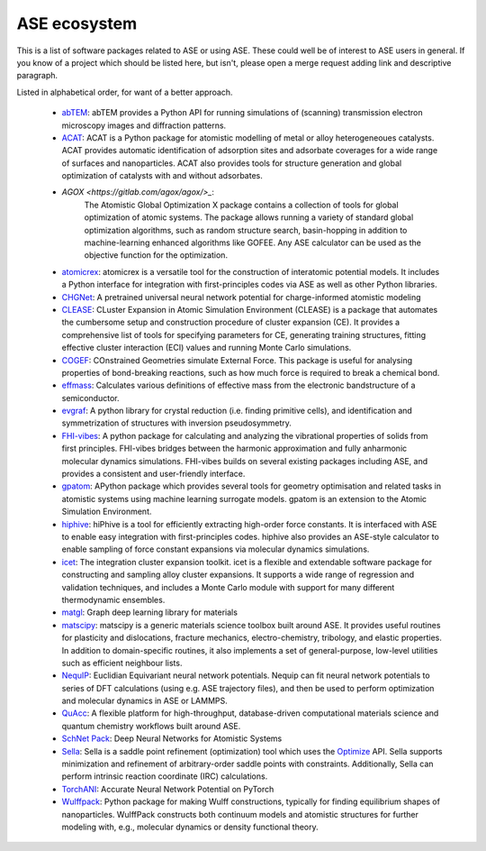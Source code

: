 ASE ecosystem
=============

This is a list of software packages related to ASE or using ASE.
These could well be of interest to ASE users in general.
If you know of a project which
should be listed here, but isn't, please open a merge request adding
link and descriptive paragraph.

Listed in alphabetical order, for want of a better approach.

 * `abTEM <https://abtem.readthedocs.io/en/latest/index.html>`_:
   abTEM provides a Python API for running simulations of (scanning)
   transmission electron microscopy images and diffraction patterns.

 * `ACAT <https://asm-dtu.gitlab.io/acat/>`_:
   ACAT is a Python package for atomistic modelling of metal or alloy 
   heterogeneoues catalysts. ACAT provides automatic identification of 
   adsorption sites and adsorbate coverages for a wide range of surfaces 
   and nanoparticles. ACAT also provides tools for structure generation 
   and global optimization of catalysts with and without adsorbates.

 * `AGOX <https://gitlab.com/agox/agox/>_`:
    The Atomistic Global Optimization X package contains a collection of 
    tools for global optimization of atomic systems. The package allows 
    running a variety of standard global optimization algorithms, such as random structure
    search, basin-hopping in addition to machine-learning enhanced algorithms like 
    GOFEE. Any ASE calculator can be used as the objective function for the optimization.

 * `atomicrex <https://atomicrex.org/>`_:
   atomicrex is a versatile tool for the construction of interatomic
   potential models. It includes a Python interface for integration
   with first-principles codes via ASE as well as other Python
   libraries.

 * `CHGNet <https://github.com/CederGroupHub/chgnet>`_:
   A pretrained universal neural network potential for charge-informed
   atomistic modeling

 * `CLEASE <https://gitlab.com/computationalmaterials/clease#clease>`_:
   CLuster Expansion in Atomic Simulation Environment (CLEASE) is a package
   that automates the cumbersome setup and construction procedure of cluster
   expansion (CE). It provides a comprehensive list of tools for specifying
   parameters for CE, generating training structures, fitting effective cluster
   interaction (ECI) values and running Monte Carlo simulations.

 * `COGEF <https://cogef.gitlab.io/cogef/>`_:
   COnstrained Geometries simulate External Force.  This
   package is useful for analysing properties of bond-breaking
   reactions, such as how much force is required to break a chemical
   bond.

 * `effmass <https://github.com/lucydot/effmass/>`_:
   Calculates various definitions of effective mass from the electronic 
   bandstructure of a semiconductor.

 * `evgraf <https://github.com/pmla/evgraf>`_:
   A python library for crystal reduction (i.e. finding primitive cells), and
   identification and symmetrization of structures with inversion
   pseudosymmetry.

 * `FHI-vibes <https://vibes-developers.gitlab.io/vibes/>`_:
   A python package for calculating and analyzing the vibrational properties
   of solids from first principles. FHI-vibes bridges between the harmonic
   approximation and fully anharmonic molecular dynamics simulations.
   FHI-vibes builds on several existing packages including ASE, and provides
   a consistent and user-friendly interface.

 * `gpatom <https://gitlab.com/gpatom/ase-gpatom>`_: APython package
   which provides several tools for geometry optimisation and related
   tasks in atomistic systems using machine learning surrogate models.
   gpatom is an extension to the Atomic Simulation Environment.

 * `hiphive <https://hiphive.materialsmodeling.org>`_:
   hiPhive is a tool for efficiently extracting high-order force
   constants. It is interfaced with ASE to enable easy integration
   with first-principles codes. hiphive also provides an ASE-style
   calculator to enable sampling of force constant expansions via
   molecular dynamics simulations.

 * `icet <https://icet.materialsmodeling.org/>`_:
   The integration cluster expansion toolkit. icet is a flexible and
   extendable software package for constructing and sampling alloy
   cluster expansions. It supports a wide range of regression and
   validation techniques, and includes a Monte Carlo module with
   support for many different thermodynamic ensembles.

 * `matgl <https://github.com/materialsvirtuallab/matgl>`_:
   Graph deep learning library for materials

 * `matscipy <https://github.com/libAtoms/matscipy>`_:
   matscipy is a generic materials science toolbox built around ASE.
   It provides useful routines for plasticity and dislocations, fracture
   mechanics, electro-chemistry, tribology, and elastic properties.
   In addition to domain-specific routines, it also implements a set of
   general-purpose, low-level utilities such as efficient neighbour lists.

 * `NequIP <https://github.com/mir-group/nequip>`_:
   Euclidian Equivariant neural network potentials.  Nequip can fit
   neural network potentials to series of DFT calculations (using
   e.g. ASE trajectory files), and then be used to perform
   optimization and molecular dynamics in ASE or LAMMPS.

 * `QuAcc <https://github.com/Quantum-Accelerators/quacc>`_:
   A flexible platform for high-throughput, database-driven computational 
   materials science and quantum chemistry workflows built around ASE.

 * `SchNet Pack <https://github.com/Quantum-Accelerators/quacc>`_:
   Deep Neural Networks for Atomistic Systems

 * `Sella <https://github.com/zadorlab/sella>`_:
   Sella is a saddle point refinement (optimization) tool which uses
   the `Optimize <ase/optimize.html>`_ API. Sella supports minimization and
   refinement of arbitrary-order saddle points with constraints.
   Additionally, Sella can perform intrinsic reaction coordinate (IRC)
   calculations.

 * `TorchANI <https://github.com/aiqm/torchani>`_:
   Accurate Neural Network Potential on PyTorch

 * `Wulffpack <https://wulffpack.materialsmodeling.org/>`_:
   Python package for making Wulff constructions, typically for finding
   equilibrium shapes of nanoparticles. WulffPack constructs both continuum
   models and atomistic structures for further modeling with, e.g., molecular
   dynamics or density functional theory.
